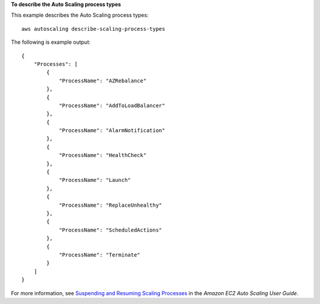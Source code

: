 **To describe the Auto Scaling process types**

This example describes the Auto Scaling process types::

    aws autoscaling describe-scaling-process-types

The following is example output::

    {
        "Processes": [
            {
                "ProcessName": "AZRebalance"
            },
            {
                "ProcessName": "AddToLoadBalancer"
            },
            {
                "ProcessName": "AlarmNotification"
            },
            {
                "ProcessName": "HealthCheck"
            },
            {
                "ProcessName": "Launch"
            },
            {
                "ProcessName": "ReplaceUnhealthy"
            },
            {
                "ProcessName": "ScheduledActions"
            },
            {
                "ProcessName": "Terminate"
            }
        ]
    }

For more information, see `Suspending and Resuming Scaling Processes`_ in the *Amazon EC2 Auto Scaling User Guide*.

.. _`Suspending and Resuming Scaling Processes`: https://docs.aws.amazon.com/autoscaling/ec2/userguide/as-suspend-resume-processes.html
